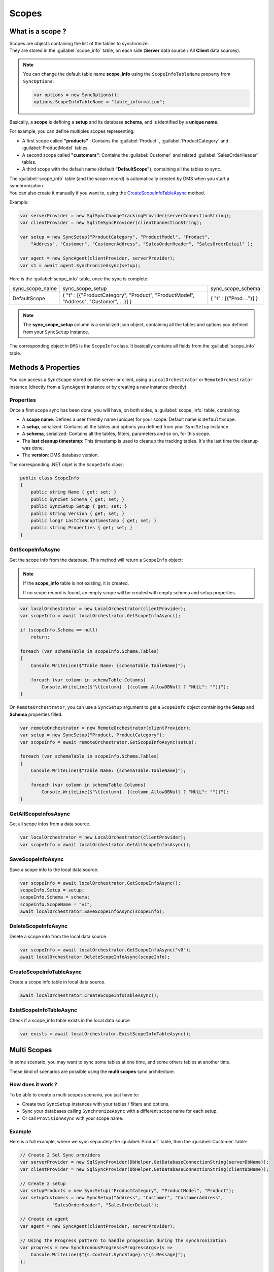 Scopes
================================

What is a scope ?
^^^^^^^^^^^^^^^^^^^^^^^^^^^^^^^^^^

| Scopes are objects containing the list of the tables to synchronize.
| They are stored in the :guilabel:`scope_info`  table, on each side (**Server** data source / All **Client** data sources).

.. note:: You can change the default table name **scope_info** using the ``ScopeInfoTableName`` property from ``SyncOptions``:

    .. code-block:: csharp

        var options = new SyncOptions();
        options.ScopeInfoTableName = "table_information";


Basically, a **scope** is defining a **setup** and its database **schema**, and is identified by a **unique name**.

For example, you can define multiples scopes representing:

- A first scope called **"products"** : Contains the :guilabel:`Product` , :guilabel:`ProductCategory`  and :guilabel:`ProductModel`  tables.
- A second scope called **"customers"**: Contains the :guilabel:`Customer`  and related :guilabel:`SalesOrderHeader`  tables.
- A third scope with the default name (default **"DefaultScope"**), containing all the tables to sync.

| The :guilabel:`scope_info` table (and the scope record) is automatically created by DMS when you start a synchronization. 
| You can also create it manually if you want to, using the CreateScopeInfoTableAsync_ method.


Example:

.. code-block:: csharp

    var serverProvider = new SqlSyncChangeTrackingProvider(serverConnectionString);
    var clientProvider = new SqliteSyncProvider(clientConnectionString);

    var setup = new SyncSetup("ProductCategory", "ProductModel", "Product",
        "Address", "Customer", "CustomerAddress", "SalesOrderHeader", "SalesOrderDetail" );

    var agent = new SyncAgent(clientProvider, serverProvider);
    var s1 = await agent.SynchronizeAsync(setup);


Here is the :guilabel:`scope_info`  table, once the sync is complete:

===============   ============================================== =========================
sync_scope_name   sync_scope_setup                               sync_scope_schema         
---------------   ---------------------------------------------- -------------------------
DefaultScope      { "t" : [{"ProductCategory", "Product",        { "t" : [{"Prod...."}] }     
                  "ProductModel", "Address", "Customer", ...}] }         
===============   ============================================== =========================

.. note::
    The **sync_scope_setup** column is a serialized json object, containing all the tables and options you defined from your ``SyncSetup`` instance.


The corresponding object in ``DMS`` is the ``ScopeInfo`` class. It basically contains all fields from the :guilabel:`scope_info`  table.


Methods & Properties
^^^^^^^^^^^^^^^^^^^^^^^^^^^^^^^^^^

You can access a ``SyncScope`` stored on the server or client, using a ``LocalOrchestrator`` or ``RemoteOrchestrator`` instance (directly from a ``SyncAgent`` instance or by creating a new instance directly)

Properties
---------------------

Once a first scope sync has been done, you will have, on both sides, a :guilabel:`scope_info`  table, containing:

- A **scope name**: Defines a user friendly name (unique) for your scope. Default name is ``DefaultScope``.
- A **setup**, serialized: Contains all the tables and options you defined from your ``SyncSetup`` instance.
- A **schema**, serialized: Contains all the tables, filters, parameters and so on, for this scope.
- The **last cleanup timestamp**: This timestamp is used to cleanup the tracking tables. It's the last time the cleanup was done.
- The **version**: DMS database version.

The corresponding .NET objet is the ``ScopeInfo`` class:

.. code-block:: csharp

    public class ScopeInfo
    {
        public string Name { get; set; }
        public SyncSet Schema { get; set; }
        public SyncSetup Setup { get; set; }
        public string Version { get; set; }
        public long? LastCleanupTimestamp { get; set; }
        public string Properties { get; set; }
    }


GetScopeInfoAsync
---------------------

Get the scope info from the database. This method will return a ``ScopeInfo`` object:

.. note:: If the **scope_info** table is not existing, it is created.

    If no scope record is found, an empty scope will be created with empty schema and setup properties.


.. code-block:: csharp

    var localOrchestrator = new LocalOrchestrator(clientProvider);
    var scopeInfo = await localOrchestrator.GetScopeInfoAsync();

    if (scopeInfo.Schema == null)
        return;

    foreach (var schemaTable in scopeInfo.Schema.Tables)
    {
        Console.WriteLine($"Table Name: {schemaTable.TableName}");

        foreach (var column in schemaTable.Columns)
            Console.WriteLine($"\t{column}. {(column.AllowDBNull ? "NULL": "")}");
    }

.. image:: assets/SyncSetSchema.png
    :alt: ScopeInfo
    :target: assets/SyncSetSchema.png


On ``RemoteOrchestrator``, you can use a ``SyncSetup`` argument to get a ``ScopeInfo`` object containing the **Setup** and **Schema** properties filled.

.. code-block:: csharp
    
    var remoteOrchestrator = new RemoteOrchestrator(clientProvider);
    var setup = new SyncSetup("Product, ProductCategory");
    var scopeInfo = await remoteOrchestrator.GetScopeInfoAsync(setup);

    foreach (var schemaTable in scopeInfo.Schema.Tables)
    {
        Console.WriteLine($"Table Name: {schemaTable.TableName}");

        foreach (var column in schemaTable.Columns)
            Console.WriteLine($"\t{column}. {(column.AllowDBNull ? "NULL": "")}");
    }


GetAllScopeInfosAsync
---------------------------

Get all scope infos from a data source.

.. code-block:: csharp

    var localOrchestrator = new LocalOrchestrator(clientProvider);
    var scopeInfo = await localOrchestrator.GetAllScopeInfosAsync();


SaveScopeInfoAsync
------------------------

Save a scope info to the local data source.

.. code-block:: csharp

    var scopeInfo = await localOrchestrator.GetScopeInfoAsync();
    scopeInfo.Setup = setup;
    scopeInfo.Schema = schema;
    scopeInfo.ScopeName = "v1";
    await localOrchestrator.SaveScopeInfoAsync(scopeInfo);


DeleteScopeInfoAsync
------------------------

Delete a scope info from the local data source.

.. code-block:: csharp

    var scopeInfo = await localOrchestrator.GetScopeInfoAsync("v0");
    await localOrchestrator.DeleteScopeInfoAsync(scopeInfo);

CreateScopeInfoTableAsync
----------------------------------

Create a scope info table in local data source.

.. code-block:: csharp

    await localOrchestrator.CreateScopeInfoTableAsync();


ExistScopeInfoTableAsync
----------------------------------

Check if a scope_info table exists in the local data source

.. code-block:: csharp

    var exists = await localOrchestrator.ExistScopeInfoTableAsync();



Multi Scopes
^^^^^^^^^^^^^^^^

In some scenario, you may want to sync some tables at one time, and some others tables at another time.

These kind of scenarios are possible using the **multi scopes** sync architecture.

How does it work ?
----------------------------

To be able to create a multi scopes scenario, you just have to:

- Create two ``SyncSetup`` instances with your tables / filters and options.
- Sync your databases calling ``SynchronizeAsync`` with a different scope name for each setup.
- Or call ``ProvisionAsync`` with your scope name.

Example
----------------------------

Here is a full example, where we sync separately the :guilabel:`Product` table, then the :guilabel:`Customer` table:

.. code-block:: csharp

    // Create 2 Sql Sync providers
    var serverProvider = new SqlSyncProvider(DbHelper.GetDatabaseConnectionString(serverDbName));
    var clientProvider = new SqlSyncProvider(DbHelper.GetDatabaseConnectionString(clientDbName));

    // Create 2 setup 
    var setupProducts = new SyncSetup("ProductCategory", "ProductModel", "Product");
    var setupCustomers = new SyncSetup("Address", "Customer", "CustomerAddress", 
                "SalesOrderHeader", "SalesOrderDetail");

    // Create an agent
    var agent = new SyncAgent(clientProvider, serverProvider);

    // Using the Progress pattern to handle progession during the synchronization
    var progress = new SynchronousProgress<ProgressArgs>(s =>
        Console.WriteLine($"{s.Context.SyncStage}:\t{s.Message}");
    );

    Console.WriteLine("Hit 1 for sync Products. Hit 2 for sync customers and sales");
    var k = Console.ReadKey().Key;

    if (k == ConsoleKey.D1)
    {
        Console.WriteLine("Sync Products:");
        var s1 = await agent.SynchronizeAsync("products", setupProducts, progress);
        Console.WriteLine(s1);
    }
    else
    {
        Console.WriteLine("Sync Customers and Sales:");
        var s1 = await agent.SynchronizeAsync("customers", setupCustomers, progress);
        Console.WriteLine(s1);
    }

Once you have made the 2 syncs, your local :guilabel:`syns_scope` table should looks like that:

===============   =========================   ======================= 
sync_scope_name   sync_scope_schema           sync_scope_setup        
---------------   -------------------------   ----------------------- 
products          { "t" : [{......}] }        { "t" : [{......}] }    
customers         { "t" : [{......}] }        { "t" : [{......}] }    
===============   =========================   ======================= 
